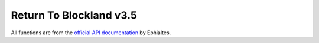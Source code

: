 Return To Blockland v3.5
=========================

All functions are from the `official API documentation <http://www.returntoblockland.com/files/RTB_Documentation.pdf>`_ by Ephialtes.

.. function:: RTB_registerPref(%name, %category, %variable, %type, %addOnName, %default, %requiresRestart, %hostOnly[, %callback])

	%name
